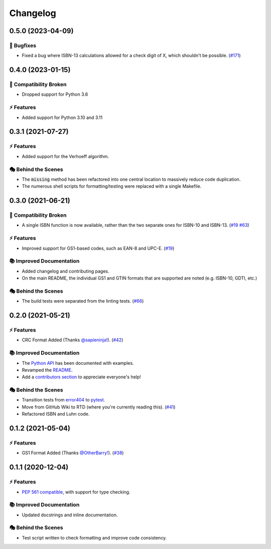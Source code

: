 Changelog
**********

0.5.0 (2023-04-09)
===================

🐛 Bugfixes
------------

- Fixed a bug where ISBN-13 calculations allowed for a check digit of X, which shouldn't be possible. (`#171 <https://github.com/harens/checkdigit/issues/171>`_)

0.4.0 (2023-01-15)
===================

🔨 Compatibility Broken
-------------------------

- Dropped support for Python 3.6

⚡️ Features
------------

- Added support for Python 3.10 and 3.11

0.3.1 (2021-07-27)
===================

⚡️ Features
------------

- Added support for the Verhoeff algorithm.

🎭 Behind the Scenes
---------------------

- The :code:`missing` method has been refactored into one central location to massively reduce code duplication.
- The numerous shell scripts for formatting/testing were replaced with a single Makefile.

0.3.0 (2021-06-21)
===================

🔨 Compatibility Broken
-------------------------

- A single ISBN function is now available, rather than the two separate ones for ISBN-10 and ISBN-13.
  (`#19 <https://github.com/harens/checkdigit/issues/19>`_ `#63 <https://github.com/harens/checkdigit/issues/63>`_)

⚡️ Features
------------

- Improved support for GS1-based codes, such as EAN-8 and UPC-E. (`#19 <https://github.com/harens/checkdigit/issues/19>`_)

📚 Improved Documentation
---------------------------

- Added changelog and contributing pages.
- On the main README, the individual GS1 and GTIN formats that are supported are noted (e.g. ISBN-10, GDTI, etc.)

🎭 Behind the Scenes
---------------------

- The build tests were separated from the linting tests. (`#66 <https://github.com/harens/checkdigit/issues/66>`_)

0.2.0 (2021-05-21)
===================

⚡️ Features
------------

- CRC Format Added (Thanks `@sapieninja! <https://github.com/sapieninja>`_). (`#42 <https://github.com/harens/checkdigit/pull/42>`_)

📚 Improved Documentation
---------------------------

- The `Python API <https://checkdigit.readthedocs.io/en/stable/reference.html>`_ has been documented with examples.
- Revamped the `README <https://github.com/harens/checkdigit/blob/master/README.rst>`_.
- Add a `contributors section <https://github.com/harens/checkdigit/tree/v0.2.0#contributors->`_ to appreciate everyone's help!

🎭 Behind the Scenes
---------------------

- Transition tests from `error404 <https://github.com/harens/error404>`_ to `pytest <https://pytest.org/>`_.
- Move from GitHub Wiki to RTD (where you're currently reading this). (`#41 <https://github.com/harens/checkdigit/issues/41>`_)
- Refactored ISBN and Luhn code.

0.1.2 (2021-05-04)
===================

⚡️ Features
------------

- GS1 Format Added (Thanks `@OtherBarry! <https://github.com/OtherBarry>`_). (`#38 <https://github.com/harens/checkdigit/pull/38>`_)

0.1.1 (2020-12-04)
===================

⚡️ Features
------------

- `PEP 561 compatible <https://www.python.org/dev/peps/pep-0561/>`_, with support for type checking.

📚 Improved Documentation
---------------------------

- Updated docstrings and inline documentation.

🎭 Behind the Scenes
---------------------

- Test script written to check formatting and improve code consistency.
